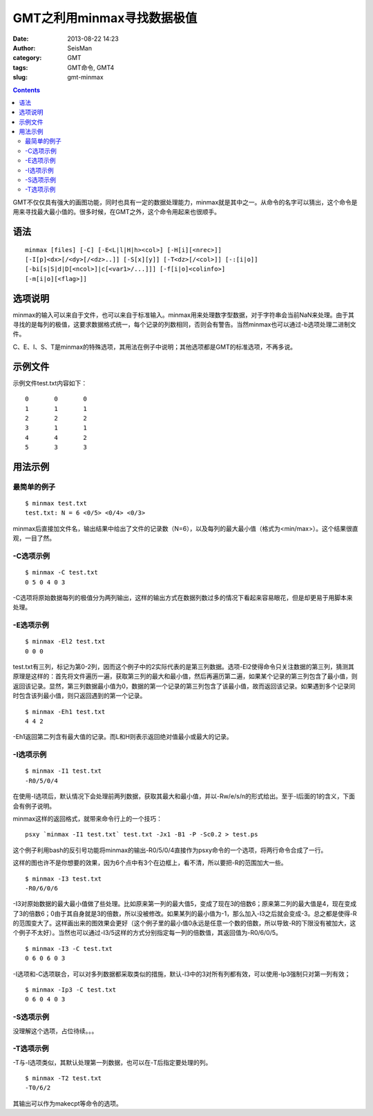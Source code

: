 GMT之利用minmax寻找数据极值
###########################

:date: 2013-08-22 14:23
:author: SeisMan
:category: GMT
:tags: GMT命令, GMT4
:slug: gmt-minmax

.. contents::

GMT不仅仅具有强大的画图功能，同时也具有一定的数据处理能力，minmax就是其中之一。从命令的名字可以猜出，这个命令是用来寻找最大最小值的。很多时候，在GMT之外，这个命令用起来也很顺手。

语法
====

:: 

 minmax [files] [-C] [-E<L|l|H|h><col>] [-H[i][<nrec>]]
 [-I[p]<dx>[/<dy>[/<dz>..]] [-S[x][y]] [-T<dz>[/<col>]] [-:[i|o]]
 [-bi[s|S|d|D[<ncol>]|c[<var1>/...]]] [-f[i|o]<colinfo>]
 [-m[i|o][<flag>]]

选项说明
========

minmax的输入可以来自于文件，也可以来自于标准输入。minmax用来处理数字型数据，对于字符串会当前NaN来处理。由于其寻找的是每列的极值，这要求数据格式统一，每个记录的列数相同，否则会有警告。当然minmax也可以通过-b选项处理二进制文件。

C、E、I、S、T是minmax的特殊选项，其用法在例子中说明；其他选项都是GMT的标准选项，不再多说。

示例文件
========

示例文件test.txt内容如下：

::

    0       0       0   
    1       1       1   
    2       2       2   
    3       1       1   
    4       4       2   
    5       3       3   

用法示例
========

最简单的例子
------------

:: 

 $ minmax test.txt
 test.txt: N = 6 <0/5> <0/4> <0/3>

minmax后直接加文件名，输出结果中给出了文件的记录数（N=6），以及每列的最大最小值（格式为<min/max>）。这个结果很直观，一目了然。

-C选项示例
----------

:: 

 $ minmax -C test.txt
 0 5 0 4 0 3

-C选项将原始数据每列的极值分为两列输出，这样的输出方式在数据列数过多的情况下看起来容易眼花，但是却更易于用脚本来处理。

-E选项示例
----------

::

 $ minmax -El2 test.txt
 0 0 0

test.txt有三列，标记为第0-2列，因而这个例子中的2实际代表的是第三列数据。选项-El2使得命令只关注数据的第三列，猜测其原理是这样的：首先将文件遍历一遍，获取第三列的最大和最小值，然后再遍历第二遍，如果某个记录的第三列包含了最小值，则返回该记录。显然，第三列数据最小值为0，数据的第一个记录的第三列包含了该最小值，故而返回该记录。如果遇到多个记录同时包含该列最小值，则只返回遇到的第一个记录。

::

 $ minmax -Eh1 test.txt
 4 4 2

-Eh1返回第二列含有最大值的记录。而L和H则表示返回绝对值最小或最大的记录。

-I选项示例
----------

::

 $ minmax -I1 test.txt
 -R0/5/0/4

在使用-I选项后，默认情况下会处理前两列数据，获取其最大和最小值，并以-Rw/e/s/n的形式给出。至于-I后面的1的含义，下面会有例子说明。

minmax这样的返回格式，就带来命令行上的一个技巧：

::

 psxy `minmax -I1 test.txt` test.txt -Jx1 -B1 -P -Sc0.2 > test.ps

这个例子利用bash的反引号功能将minmax的输出-R0/5/0/4直接作为psxy命令的一个选项，将两行命令合成了一行。

|image0|

这样的图也许不是你想要的效果，因为6个点中有3个在边框上，看不清，所以要把-R的范围加大一些。

::

 $ minmax -I3 test.txt
 -R0/6/0/6

-I3对原始数据的最大最小值做了些处理。比如原来第一列的最大值5，变成了现在3的倍数6；原来第二列的最大值是4，现在变成了3的倍数6；0由于其自身就是3的倍数，所以没被修改。如果某列的最小值为-1，那么加入-I3之后就会变成-3。总之都是使得-R的范围变大了。这样画出来的图效果会更好（这个例子里的最小值0永远是任意一个数的倍数，所以导致-R的下限没有被加大，这个例子不太好）。当然也可以通过-I3/5这样的方式分别指定每一列的倍数值，其返回值为-R0/6/0/5。

::

 $ minmax -I3 -C test.txt
 0 6 0 6 0 3

-I选项和-C选项联合，可以对多列数据都采取类似的措施，默认-I3中的3对所有列都有效，可以使用-Ip3强制只对第一列有效；

::

 $ minmax -Ip3 -C test.txt
 0 6 0 4 0 3

-S选项示例
----------

没理解这个选项，占位待续。。。

-T选项示例
----------

-T与-I选项类似，其默认处理第一列数据，也可以在-T后指定要处理的列。

::

 $ minmax -T2 test.txt
 -T0/6/2

其输出可以作为makecpt等命令的选项。

.. |image0| image:: http://ww4.sinaimg.cn/large/c27c15bejw1e7ve252ze3j20ks0i4wez.jpg
